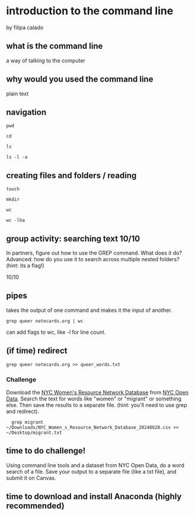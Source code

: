 * introduction to the command line
by filipa calado

** what is the command line
a way of talking to the computer

** why would you used the command line
plain text

** navigation
#+begin_src 
pwd

cd

ls

ls -l -a
#+end_src

** creating files and folders / reading
#+begin_src 
touch 

mkdir 

wc 

wc -lha
#+end_src

** group activity: searching text 10/10
In partners, figure out how to use the GREP command. What does it do?
Advanced: how do you use it to search across multiple nested folders?
(hint: its a flag!)

10/10

** pipes
takes the output of one command and makes it the input of another.

#+begin_src 
grep queer notecards.org | wc
#+end_src

can add flags to wc, like -l for line count. 

** (if time) redirect

#+begin_src 
grep queer notecards.org >> queer_words.txt
#+end_src

*** Challenge
Download the [[https://data.cityofnewyork.us/Social-Services/NYC-Women-s-Resource-Network-Database/pqg4-dm6b/about_data][NYC Women's Resource Network Database]] from [[https://opendata.cityofnewyork.us/][NYC Open Data]].
Search the text for words like "women" or "migrant" or something else.
Then save the results to a separate file. (hint: you'll need to use
grep and redirect).

#+begin_src
  grep migrant
~/Downloads/NYC_Women_s_Resource_Network_Database_20240828.csv >>
~/Desktop/migrant.txt
#+end_src

** time to do challenge!
Using command line tools and a dataset from NYC Open Data, do a word
search of a file. Save your output to a separate file (like a txt
file), and submit it on Canvas.

** time to download and install Anaconda (highly recommended)
